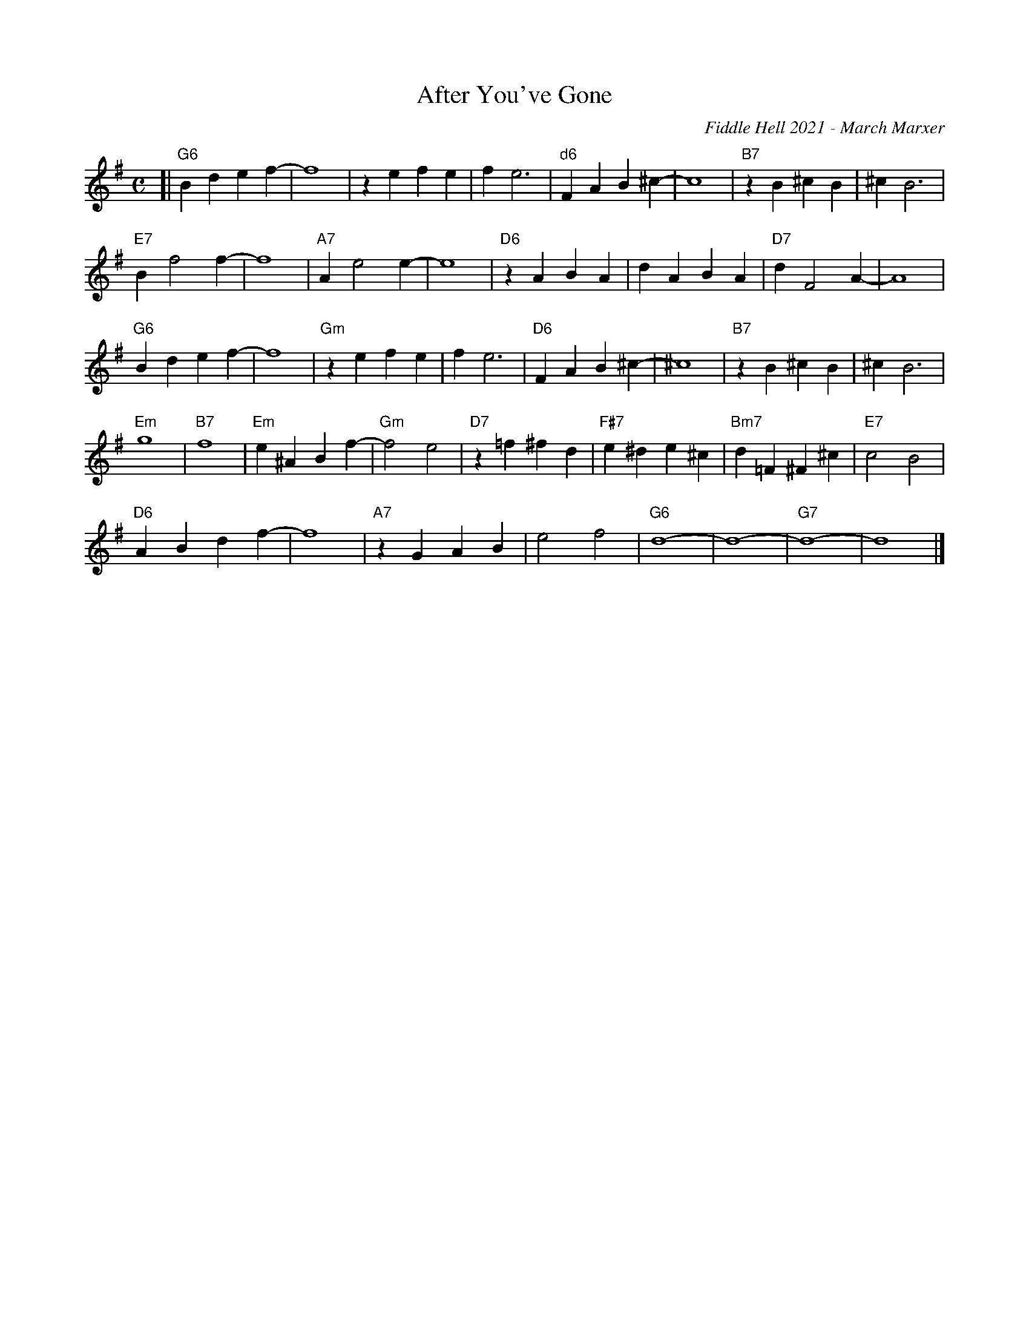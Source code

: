 X: 1
T: After You've Gone
O: Fiddle Hell 2021 - March Marxer
R:
S: Fiddle Hell Online 2021-11-__
Z: 2021 John Chambers <jc:trillian.mit.edu>
M: C
L: 1/4
K: G
[|\
"G6"Bd ef- | f4 | ze fe | f e3 |\
"d6"FA B^c- | c4 | "B7"zB ^cB | ^c B3 |
"E7"B f2 f- | f4 | "A7"A e2 e- | e4 |\
"D6"zA BA | dA BA | "D7"d F2 A- | A4 |
"G6"Bd ef- | f4 | "Gm"ze fe | f e3 |\
"D6"FA B^c- | ^c4 | "B7"zB ^cB | ^c B3 |
"Em"g4 | "B7"f4 | "Em"e^A Bf- | "Gm"f2 e2 |\
"D7"z=f ^fd | "F#7"e^d e^c | "Bm7"d=F ^F^c | "E7"c2 B2 |
"D6"AB df- | f4 | "A7"zG AB | e2 f2 |\
"G6"d4- | d4- | "G7"d4- | d4 |]

